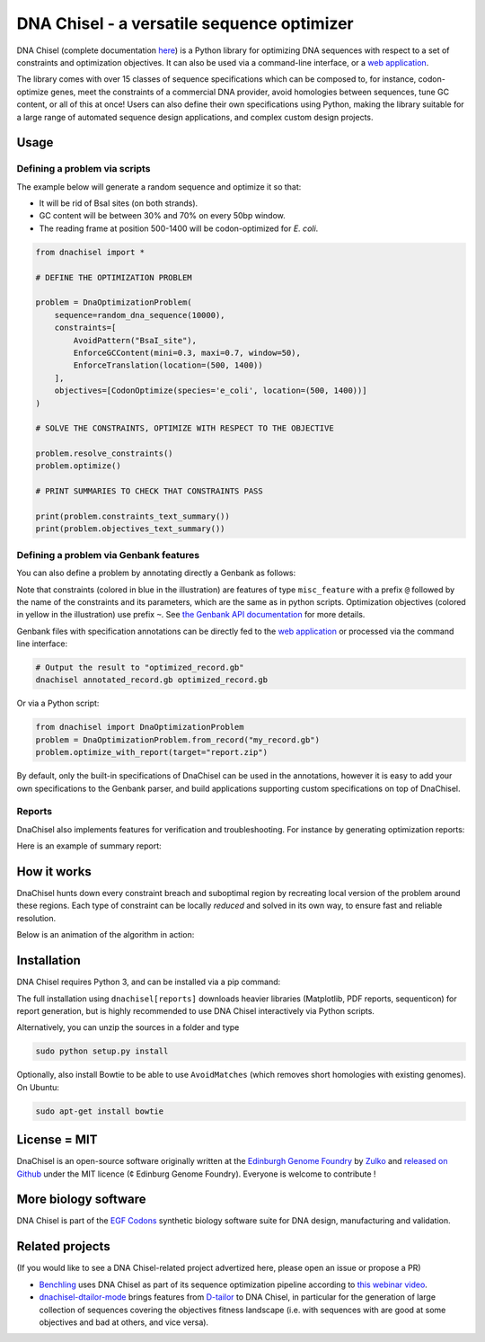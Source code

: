 .. raw:: html

    <p align="center">
    <img alt="DNA Chisel Logo" title="DNA Chisel" src="https://raw.githubusercontent.com/Edinburgh-Genome-Foundry/DnaChisel/master/docs/_static/images/title.png" width="450">
    <br /><br />
    </p>

DNA Chisel - a versatile sequence optimizer
============================================

.. image:: https://travis-ci.org/Edinburgh-Genome-Foundry/DnaChisel.svg?branch=master
   :target: https://travis-ci.org/Edinburgh-Genome-Foundry/DnaChisel
   :alt: Travis CI build status

.. image:: https://coveralls.io/repos/github/Edinburgh-Genome-Foundry/DnaChisel/badge.svg?branch=master
   :target: https://coveralls.io/github/Edinburgh-Genome-Foundry/DnaChisel?branch=master


DNA Chisel (complete documentation `here <https://edinburgh-genome-foundry.github.io/DnaChisel/>`_)
is a Python library for optimizing DNA sequences with respect to a set of
constraints and optimization objectives. It can also be used via a command-line
interface, or a `web application <https://cuba.genomefoundry.org/sculpt_a_sequence>`_.

The library comes with over 15 classes of sequence specifications which can be
composed to, for instance, codon-optimize genes, meet the constraints of a
commercial DNA provider, avoid homologies between sequences, tune GC content,
or all of this at once! Users can also define their own specifications using
Python, making the library suitable for a large range of automated sequence
design applications, and complex custom design projects.



Usage
-----

Defining a problem via scripts
~~~~~~~~~~~~~~~~~~~~~~~~~~~~~~

The example below will generate a random sequence and optimize it so that:

- It will be rid of BsaI sites (on both strands).
- GC content will be between 30% and 70% on every 50bp window.
- The reading frame at position 500-1400 will be codon-optimized for *E. coli*.

.. code:: python

    from dnachisel import *

    # DEFINE THE OPTIMIZATION PROBLEM

    problem = DnaOptimizationProblem(
        sequence=random_dna_sequence(10000),
        constraints=[
            AvoidPattern("BsaI_site"),
            EnforceGCContent(mini=0.3, maxi=0.7, window=50),
            EnforceTranslation(location=(500, 1400))
        ],
        objectives=[CodonOptimize(species='e_coli', location=(500, 1400))]
    )

    # SOLVE THE CONSTRAINTS, OPTIMIZE WITH RESPECT TO THE OBJECTIVE

    problem.resolve_constraints()
    problem.optimize()

    # PRINT SUMMARIES TO CHECK THAT CONSTRAINTS PASS

    print(problem.constraints_text_summary())
    print(problem.objectives_text_summary())


Defining a problem via Genbank features
~~~~~~~~~~~~~~~~~~~~~~~~~~~~~~~~~~~~~~~~
You can also define a problem by annotating directly a Genbank as follows:

.. raw:: html

    <p align="center">
    <img alt="report" title="report" src="https://raw.githubusercontent.com/Edinburgh-Genome-Foundry/DnaChisel/master/docs/_static/images/example_sequence_map.png" width="450">
    <br /><br />
    </p>


Note that constraints (colored in blue in the illustration) are features of type
``misc_feature`` with a prefix ``@`` followed by the name of the constraints
and its parameters, which are the same as in python scripts. Optimization
objectives (colored in yellow in the illustration) use prefix ``~``. See
`the Genbank API documentation <https://edinburgh-genome-foundry.github.io/DnaChisel/genbank/genbank_api.html>`_
for more details.

Genbank files with specification annotations can be directly fed to the
`web application <https://cuba.genomefoundry.org/sculpt_a_sequence>`_
or processed via the command line interface:

.. code:: bash

    # Output the result to "optimized_record.gb"
    dnachisel annotated_record.gb optimized_record.gb

Or via a Python script:

.. code:: python

    from dnachisel import DnaOptimizationProblem
    problem = DnaOptimizationProblem.from_record("my_record.gb")
    problem.optimize_with_report(target="report.zip")

By default, only the built-in specifications of DnaChisel can be used in the
annotations, however it is easy to add your own specifications to the Genbank
parser, and build applications supporting custom specifications on top of
DnaChisel.


Reports
~~~~~~~~

DnaChisel also implements features for verification and troubleshooting. For
instance by generating optimization reports:

.. code:: python
    problem = DnaOptimizationProblem(...)
    problem.optimize_with_report(target="report.zip")

Here is an example of summary report:

.. raw:: html

    <p align="center">
    <img alt="report" title="report" src="https://raw.githubusercontent.com/Edinburgh-Genome-Foundry/DnaChisel/master/docs/_static/images/report_screenshot.png" width="600">
    <br /><br />
    </p>




How it works
------------

DnaChisel hunts down every constraint breach and suboptimal region by
recreating local version of the problem around these regions. Each type of
constraint can be locally *reduced* and solved in its own way, to ensure fast
and reliable resolution.

Below is an animation of the algorithm in action:

.. raw:: html

    <p align="center">
    <img alt="DNA Chisel algorithm" title="DNA Chisel" src="https://raw.githubusercontent.com/Edinburgh-Genome-Foundry/DnaChisel/master/docs/_static/images/dnachisel_algorithm.gif" width="800">
    <br />
    </p>

Installation
-------------

DNA Chisel requires Python 3, and can be installed via a pip command:

.. code::
    sudo pip install dnachisel     # <= minimal install without reports support
    sudo pip install dnachisel[reports] # <= full install with all dependencies

The full installation using ``dnachisel[reports]`` downloads heavier libraries
(Matplotlib, PDF reports, sequenticon) for report generation, but is highly
recommended to use DNA Chisel interactively via Python scripts.

Alternatively, you can unzip the sources in a folder and type

.. code::

    sudo python setup.py install

Optionally, also install Bowtie to be able to use ``AvoidMatches`` (which
removes short homologies with existing genomes). On Ubuntu:

.. code::

    sudo apt-get install bowtie


License = MIT
--------------

DnaChisel is an open-source software originally written at the `Edinburgh Genome Foundry
<http://edinburgh-genome-foundry.github.io/home.html>`_ by `Zulko <https://github.com/Zulko>`_
and `released on Github <https://github.com/Edinburgh-Genome-Foundry/DnaChisel>`_ under the MIT licence (¢ Edinburg Genome Foundry). Everyone is welcome to contribute !

More biology software
-----------------------

.. image:: https://raw.githubusercontent.com/Edinburgh-Genome-Foundry/Edinburgh-Genome-Foundry.github.io/master/static/imgs/logos/egf-codon-horizontal.png
  :target: https://edinburgh-genome-foundry.github.io/

DNA Chisel is part of the `EGF Codons <https://edinburgh-genome-foundry.github.io/>`_ synthetic biology software suite for DNA design, manufacturing and validation.

Related projects
----------------

(If you would like to see a DNA Chisel-related project advertized here, please open
an issue or propose a PR)

- `Benchling <https://www.benchling.com/>`_ uses DNA Chisel as part of its sequence
  optimization pipeline according to `this webinar video <https://www.youtube.com/watch?v=oIcz5fQgtS8&t=865s>`_.
- `dnachisel-dtailor-mode <https://github.com/Lix1993/dnachisel_dtailor_mode>`_ brings
  features from `D-tailor <https://academic.oup.com/bioinformatics/article/30/8/1087/254801>`_
  to DNA Chisel, in particular for the generation of large collection of sequences
  covering the objectives fitness landscape (i.e. with sequences with are good at
  some objectives and bad at others, and vice versa).